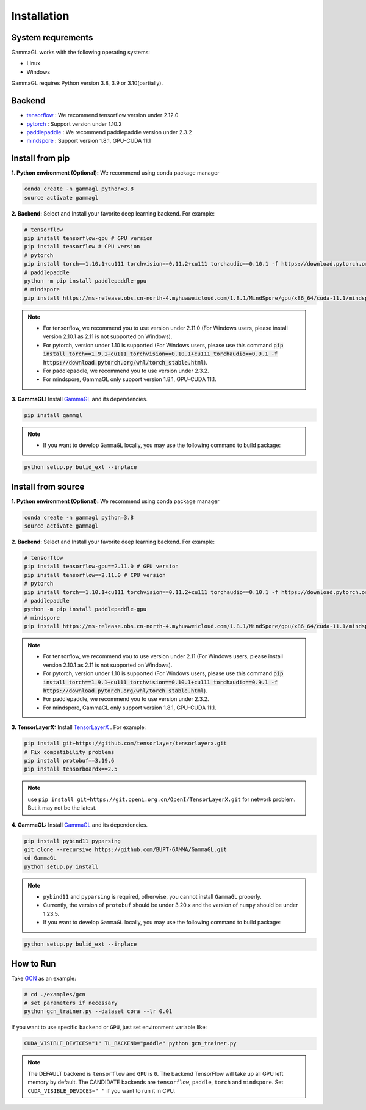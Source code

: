 Installation
============

System requrements
------------------
GammaGL works with the following operating systems:

* Linux
* Windows

GammaGL requires Python version 3.8, 3.9 or 3.10(partially).

Backend
-------

- `tensorflow <https://www.tensorflow.org/api_docs/>`_ : We recommend tensorflow version under 2.12.0
- `pytorch <https://pytorch.org/get-started/locally/>`_ : Support version under 1.10.2
- `paddlepaddle <https://www.paddlepaddle.org.cn/>`_ : We recommend paddlepaddle version under 2.3.2
- `mindspore <https://www.mindspore.cn/install>`_ : Support version 1.8.1, GPU-CUDA 11.1

Install from pip
----------------

**1. Python environment (Optional):** We recommend using conda package manager

.. code:: bash

   conda create -n gammagl python=3.8
   source activate gammagl

**2. Backend:** Select and Install your favorite deep learning backend. For example:

.. code:: bash

   # tensorflow
   pip install tensorflow-gpu # GPU version
   pip install tensorflow # CPU version
   # pytorch
   pip install torch==1.10.1+cu111 torchvision==0.11.2+cu111 torchaudio==0.10.1 -f https://download.pytorch.org/whl/cu111/torch_stable.html
   # paddlepaddle
   python -m pip install paddlepaddle-gpu
   # mindspore
   pip install https://ms-release.obs.cn-north-4.myhuaweicloud.com/1.8.1/MindSpore/gpu/x86_64/cuda-11.1/mindspore_gpu-1.8.1-cp37-cp37m-linux_x86_64.whl --trusted-host ms-release.obs.cn-north-4.myhuaweicloud.com -i https://pypi.tuna.tsinghua.edu.cn/simple

.. note::
   * For tensorflow, we recommend you to use version under 2.11.0 (For Windows users, please install version 2.10.1 as 2.11 is not supported on Windows).
   * For pytorch, version under 1.10 is supported (For Windows users, please use this command :code:`pip install torch==1.9.1+cu111 torchvision==0.10.1+cu111 torchaudio==0.9.1 -f https://download.pytorch.org/whl/torch_stable.html`).
   * For paddlepaddle, we recommend you to use version under 2.3.2.
   * For mindspore, GammaGL only support version 1.8.1, GPU-CUDA 11.1.

**3. GammaGL:** Install `GammaGL <https://github.com/BUPT-GAMMA/GammaGL>`_ and its dependencies.

.. code:: bash
    
    pip install gammgl

.. note::
   * If you want to develop ``GammaGL`` locally, you may use the following command to build package:

.. code:: bash

   python setup.py bulid_ext --inplace

Install from source
-------------------

**1. Python environment (Optional):** We recommend using conda package manager

.. code:: bash

   conda create -n gammagl python=3.8
   source activate gammagl

**2. Backend:** Select and Install your favorite deep learning backend. For example:

.. code:: bash

   # tensorflow
   pip install tensorflow-gpu==2.11.0 # GPU version
   pip install tensorflow==2.11.0 # CPU version
   # pytorch
   pip install torch==1.10.1+cu111 torchvision==0.11.2+cu111 torchaudio==0.10.1 -f https://download.pytorch.org/whl/cu111/torch_stable.html
   # paddlepaddle
   python -m pip install paddlepaddle-gpu
   # mindspore
   pip install https://ms-release.obs.cn-north-4.myhuaweicloud.com/1.8.1/MindSpore/gpu/x86_64/cuda-11.1/mindspore_gpu-1.8.1-cp37-cp37m-linux_x86_64.whl --trusted-host ms-release.obs.cn-north-4.myhuaweicloud.com -i https://pypi.tuna.tsinghua.edu.cn/simple

.. note::
   * For tensorflow, we recommend you to use version under 2.11 (For Windows users, please install version 2.10.1 as 2.11 is not supported on Windows).
   * For pytorch, version under 1.10 is supported (For Windows users, please use this command :code:`pip install torch==1.9.1+cu111 torchvision==0.10.1+cu111 torchaudio==0.9.1 -f https://download.pytorch.org/whl/torch_stable.html`).
   * For paddlepaddle, we recommend you to use version under 2.3.2.
   * For mindspore, GammaGL only support version 1.8.1, GPU-CUDA 11.1.

**3. TensorLayerX:** Install `TensorLayerX <https://tensorlayerx.readthedocs.io/en/latest/user/installation.html#install-tensorlayerx>`_ . For example:

.. code:: bash

   pip install git+https://github.com/tensorlayer/tensorlayerx.git
   # Fix compatibility problems
   pip install protobuf==3.19.6
   pip install tensorboardx==2.5

.. note::
   use ``pip install git+https://git.openi.org.cn/OpenI/TensorLayerX.git`` for network problem. But it may not be the latest.

**4. GammaGL:** Install `GammaGL <https://github.com/BUPT-GAMMA/GammaGL>`_ and its dependencies.

.. code:: bash

   pip install pybind11 pyparsing
   git clone --recursive https://github.com/BUPT-GAMMA/GammaGL.git
   cd GammaGL
   python setup.py install

.. note::
   * ``pybind11`` and ``pyparsing`` is required, otherwise, you cannot install ``GammaGL`` properly.
   * Currently, the version of ``protobuf`` should be under 3.20.x and the version of ``numpy`` should be under 1.23.5.
   * If you want to develop ``GammaGL`` locally, you may use the following command to build package:

.. code:: bash

   python setup.py bulid_ext --inplace

How to Run
----------
Take `GCN <https://github.com/BUPT-GAMMA/GammaGL/blob/main/examples/gcn>`_ as an example:

.. code:: bash

   # cd ./examples/gcn
   # set parameters if necessary
   python gcn_trainer.py --dataset cora --lr 0.01

If you want to use specific ``backend`` or ``GPU``, just set environment variable like:

.. code:: bash

   CUDA_VISIBLE_DEVICES="1" TL_BACKEND="paddle" python gcn_trainer.py

.. note::
   The DEFAULT backend is ``tensorflow`` and ``GPU`` is ``0``. The backend TensorFlow will take up all GPU left memory by default.
   The CANDIDATE backends are ``tensorflow``, ``paddle``, ``torch`` and ``mindspore``.
   Set ``CUDA_VISIBLE_DEVICES=" "`` if you want to run it in CPU.